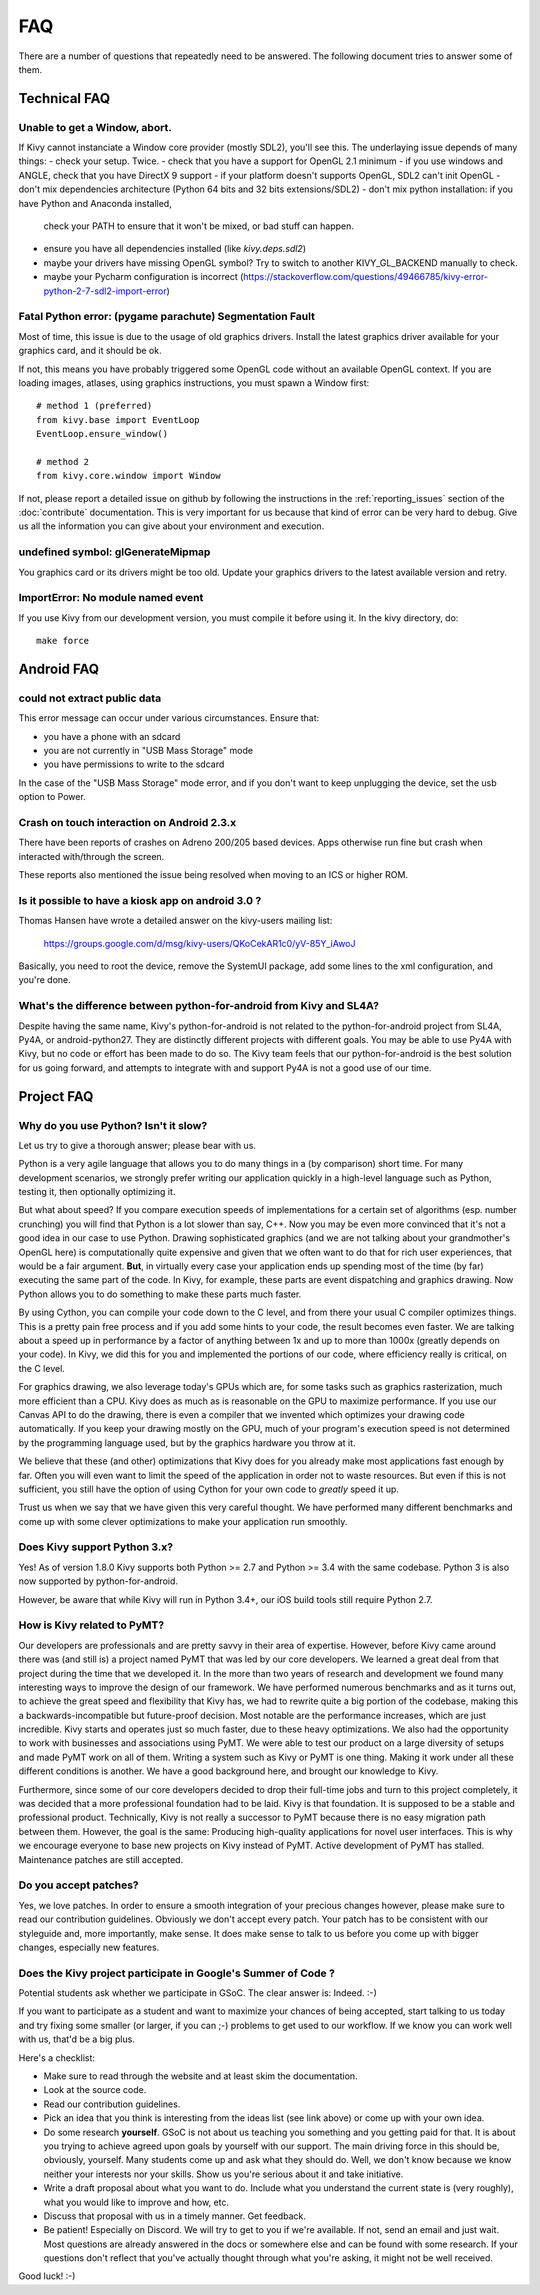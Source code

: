 .. _faq:

FAQ
===

There are a number of questions that repeatedly need to be answered.
The following document tries to answer some of them.



Technical FAQ
-------------

Unable to get a Window, abort.
~~~~~~~~~~~~~~~~~~~~~~~~~~~~~~

If Kivy cannot instanciate a Window core provider (mostly SDL2), you'll see
this. The underlaying issue depends of many things:
- check your setup. Twice.
- check that you have a support for OpenGL 2.1 minimum
- if you use windows and ANGLE, check that you have DirectX 9 support
- if your platform doesn't supports OpenGL, SDL2 can't init OpenGL
- don't mix dependencies architecture (Python 64 bits and 32 bits extensions/SDL2)
- don't mix python installation: if you have Python and Anaconda installed,
  check your PATH to ensure that it won't be mixed, or bad stuff can happen.
- ensure you have all dependencies installed (like `kivy.deps.sdl2`)
- maybe your drivers have missing OpenGL symbol? Try to switch to another KIVY_GL_BACKEND manually to check.
- maybe your Pycharm configuration is incorrect (https://stackoverflow.com/questions/49466785/kivy-error-python-2-7-sdl2-import-error)


Fatal Python error: (pygame parachute) Segmentation Fault
~~~~~~~~~~~~~~~~~~~~~~~~~~~~~~~~~~~~~~~~~~~~~~~~~~~~~~~~~

Most of time, this issue is due to the usage of old graphics drivers. Install the
latest graphics driver available for your graphics card, and it should be ok.

If not, this means you have probably triggered some OpenGL code without an
available OpenGL context. If you are loading images, atlases, using graphics
instructions, you must spawn a Window first::

    # method 1 (preferred)
    from kivy.base import EventLoop
    EventLoop.ensure_window()

    # method 2
    from kivy.core.window import Window

If not, please report a detailed issue on github by following the instructions
in the :ref:`reporting_issues` section of the :doc:`contribute` documentation.
This is very important for us because that kind of error can be very hard
to debug. Give us all the information you can give about your environment and
execution.


undefined symbol: glGenerateMipmap
~~~~~~~~~~~~~~~~~~~~~~~~~~~~~~~~~~

You graphics card or its drivers might be too old. Update your graphics drivers to the
latest available version and retry.

ImportError: No module named event
~~~~~~~~~~~~~~~~~~~~~~~~~~~~~~~~~~

If you use Kivy from our development version, you must compile it before
using it. In the kivy directory, do::

    make force


Android FAQ
-----------

could not extract public data
~~~~~~~~~~~~~~~~~~~~~~~~~~~~~

This error message can occur under various circumstances. Ensure that:

* you have a phone with an sdcard
* you are not currently in "USB Mass Storage" mode
* you have permissions to write to the sdcard

In the case of the "USB Mass Storage" mode error, and if you don't want to keep
unplugging the device, set the usb option to Power.

Crash on touch interaction on Android 2.3.x
~~~~~~~~~~~~~~~~~~~~~~~~~~~~~~~~~~~~~~~~~~~

There have been reports of crashes on Adreno 200/205 based devices.
Apps otherwise run fine but crash when interacted with/through the screen.

These reports also mentioned the issue being resolved when moving to an ICS or
higher ROM.

Is it possible to have a kiosk app on android 3.0 ?
~~~~~~~~~~~~~~~~~~~~~~~~~~~~~~~~~~~~~~~~~~~~~~~~~~~

Thomas Hansen have wrote a detailed answer on the kivy-users mailing list:

    https://groups.google.com/d/msg/kivy-users/QKoCekAR1c0/yV-85Y_iAwoJ

Basically, you need to root the device, remove the SystemUI package, add some
lines to the xml configuration, and you're done.

What's the difference between python-for-android from Kivy and SL4A?
~~~~~~~~~~~~~~~~~~~~~~~~~~~~~~~~~~~~~~~~~~~~~~~~~~~~~~~~~~~~~~~~~~~~

Despite having the same name, Kivy's python-for-android is not related to the
python-for-android project from SL4A, Py4A, or android-python27. They are
distinctly different projects with different goals. You may be able to use
Py4A with Kivy, but no code or effort has been made to do so. The Kivy team
feels that our python-for-android is the best solution for us going forward,
and attempts to integrate with and support Py4A is not a good use of our time.


Project FAQ
-----------

Why do you use Python? Isn't it slow?
~~~~~~~~~~~~~~~~~~~~~~~~~~~~~~~~~~~~~

Let us try to give a thorough answer; please bear with us.

Python is a very agile language that allows you to do many things
in a (by comparison) short time.
For many development scenarios, we strongly prefer writing our
application quickly in a high-level language such as Python, testing
it, then optionally optimizing it.

But what about speed?
If you compare execution speeds of implementations for a certain set of
algorithms (esp. number crunching) you will find that Python is a lot
slower than say, C++.
Now you may be even more convinced that it's not a good idea in our
case to use Python. Drawing sophisticated graphics (and we are
not talking about your grandmother's OpenGL here) is computationally
quite expensive and given that we often want to do that for rich user
experiences, that would be a fair argument.
**But**, in virtually every case your application ends up spending
most of the time (by far) executing the same part of the code.
In Kivy, for example, these parts are event dispatching and graphics
drawing. Now Python allows you to do something to make these parts
much faster.

By using Cython, you can compile your code down to the C level,
and from there your usual C compiler optimizes things. This is
a pretty pain free process and if you add some hints to your
code, the result becomes even faster. We are talking about a speed up
in performance by a factor of anything between 1x and up to more
than 1000x (greatly depends on your code). In Kivy, we did this for
you and implemented the portions of our code, where efficiency really
is critical, on the C level.

For graphics drawing, we also leverage today's GPUs which are, for
some tasks such as graphics rasterization, much more efficient than a
CPU. Kivy does as much as is reasonable on the GPU to maximize
performance. If you use our Canvas API to do the drawing, there is
even a compiler that we invented which optimizes your drawing code
automatically. If you keep your drawing mostly on the GPU,
much of your program's execution speed is not determined by the
programming language used, but by the graphics hardware you throw at
it.

We believe that these (and other) optimizations that Kivy does for you
already make most applications fast enough by far. Often you will even
want to limit the speed of the application in order not to waste
resources.
But even if this is not sufficient, you still have the option of using
Cython for your own code to *greatly* speed it up.

Trust us when we say that we have given this very careful thought.
We have performed many different benchmarks and come up with some
clever optimizations to make your application run smoothly.


Does Kivy support Python 3.x?
~~~~~~~~~~~~~~~~~~~~~~~~~~~~~

Yes! As of version 1.8.0 Kivy supports both Python >= 2.7 and Python
>= 3.4 with the same codebase. Python 3 is also now supported by
python-for-android.

However, be aware that while Kivy will run in Python 3.4+, our iOS
build tools still require Python 2.7.


How is Kivy related to PyMT?
~~~~~~~~~~~~~~~~~~~~~~~~~~~~

Our developers are professionals and are pretty savvy in their
area of expertise. However, before Kivy came around there was (and
still is) a project named PyMT that was led by our core developers.
We learned a great deal from that project during the time that we
developed it. In the more than two years of research and development
we found many interesting ways to improve the design of our
framework. We have performed numerous benchmarks and as it turns out,
to achieve the great speed and flexibility that Kivy has, we had to
rewrite quite a big portion of the codebase, making this a
backwards-incompatible but future-proof decision.
Most notable are the performance increases, which are just incredible.
Kivy starts and operates just so much faster, due to these heavy
optimizations.
We also had the opportunity to work with businesses and associations
using PyMT. We were able to test our product on a large diversity of
setups and made PyMT work on all of them. Writing a system such as
Kivy or PyMT is one thing. Making it work under all these different
conditions is another. We have a good background here, and brought our
knowledge to Kivy.

Furthermore, since some of our core developers decided to drop their full-time
jobs and turn to this project completely, it was decided that a more
professional foundation had to be laid. Kivy is that foundation. It is
supposed to be a stable and professional product.
Technically, Kivy is not really a successor to PyMT because there is
no easy migration path between them. However, the goal is the same:
Producing high-quality applications for novel user interfaces.
This is why we encourage everyone to base new projects on Kivy instead
of PyMT.
Active development of PyMT has stalled. Maintenance patches are still
accepted.


Do you accept patches?
~~~~~~~~~~~~~~~~~~~~~~

Yes, we love patches. In order to ensure a smooth integration of your
precious changes however, please make sure to read our contribution
guidelines.
Obviously we don't accept every patch. Your patch has to be consistent
with our styleguide and, more importantly, make sense.
It does make sense to talk to us before you come up with bigger
changes, especially new features.


Does the Kivy project participate in Google's Summer of Code ?
~~~~~~~~~~~~~~~~~~~~~~~~~~~~~~~~~~~~~~~~~~~~~~~~~~~~~~~~~~~~~~

Potential students ask whether we participate in GSoC.
The clear answer is: Indeed. :-)

If you want to participate as a student and want to maximize your
chances of being accepted, start talking to us today and try fixing
some smaller (or larger, if you can ;-) problems to get used to our
workflow. If we know you can work well with us, that'd be a big plus.

Here's a checklist:

* Make sure to read through the website and at least skim the documentation.
* Look at the source code.
* Read our contribution guidelines.
* Pick an idea that you think is interesting from the ideas list (see link
  above) or come up with your own idea.
* Do some research **yourself**. GSoC is not about us teaching you something
  and you getting paid for that. It is about you trying to achieve agreed upon
  goals by yourself with our support. The main driving force in this should be,
  obviously, yourself.  Many students come up and ask what they should
  do. Well, we don't know because we know neither your interests nor your
  skills. Show us you're serious about it and take initiative.
* Write a draft proposal about what you want to do. Include what you understand
  the current state is (very roughly), what you would like to improve and how,
  etc.
* Discuss that proposal with us in a timely manner. Get feedback.
* Be patient! Especially on Discord. We will try to get to you if we're available.
  If not, send an email and just wait. Most questions are already answered in
  the docs or somewhere else and can be found with some research. If your
  questions don't reflect that you've actually thought through what you're
  asking, it might not be well received.

Good luck! :-)
